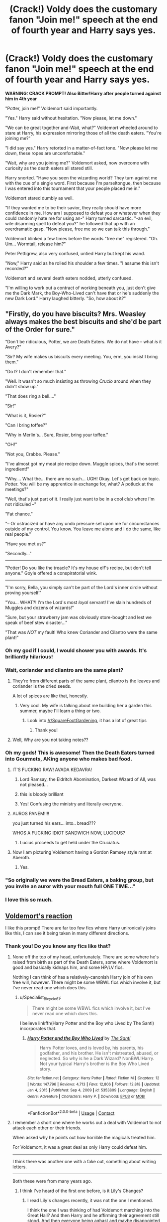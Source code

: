 #+TITLE: (Crack!) Voldy does the customary fanon "Join me!" speech at the end of fourth year and Harry says yes.

* (Crack!) Voldy does the customary fanon "Join me!" speech at the end of fourth year and Harry says yes.
:PROPERTIES:
:Author: Specialist_Bicycle61
:Score: 353
:DateUnix: 1615859623.0
:DateShort: 2021-Mar-16
:FlairText: Prompt
:END:
*WARNING: CRACK PROMPT! Also Bitter!Harry after people turned against him in 4th year*

"Potter, join me!" Voldemort said importantly.

"Yes." Harry said without hesitation. "Now please, let me down."

"We can be great together and-Wait, what?" Voldemort wheeled around to stare at Harry, his expression mirroring those of all the death eaters. "You're joining me?"

"I did say yes." Harry retorted in a matter-of-fact tone. "Now please let me down, these ropes are uncomfortable."

"Wait, why are you joining me?" Voldemort asked, now overcome with curiosity as the death eaters all stared still.

Harry snorted. "Have you seen the wizarding world? They turn against me with the cue of a single word. First because I'm parseltongue, then because I was entered into this tournament that your people placed me in."

Voldemort stared dumbly as well.

"If they wanted me to be their savior, they really should have more confidence in me. How am I supposed to defeat you or whatever when they could randomly hate me for using an-" Harry turned sarcastic. "-an evil, wile disarming spell to defeat you?" he followed that up with an overdramatic gasp. "Now please, free me so we can talk this through."

Voldemort blinked a few times before the words "free me" registered. "Oh. Um... Wormtail, release him?"

Peter Pettigrew, also very confused, untied Harry but kept his wand.

"Now," Harry said as he rolled his shoulder a few times. "I assume this isn't recorded?"

Voldemort and several death eaters nodded, utterly confused.

"I'm willing to work out a contract of working beneath you, just don't give me the Dark Mark, the Boy-Who-Lived can't have that or he's suddenly the new Dark Lord." Harry laughed bitterly. "So, how about it?"


** "Firstly, do you have biscuits? Mrs. Weasley always makes the best biscuits and she'd be part of the Order for sure."

"Don't be ridiculous, Potter, we are Death Eaters. We do not have -- what /is/ it Avery?"

"Sir? My wife makes us biscuits every meeting. You, erm, you insist I bring them."

"Do I? I don't remember that."

"Well. It wasn't so much insisting as throwing /Crucio/ around when they didn't show up."

"That does ring a bell...."

"Sir!"

"What is it, Rosier?"

"Can I bring toffee?"

"Why in Merlin's... Sure, Rosier, bring your toffee."

"OH!"

"Not you, Crabbe. Please."

"I've almost got my meat pie recipe down. Muggle spices, that's the secret ingredient!"

"Why.... What the... there are no such... UGH! Okay. Let's get back on topic. Potter. You will be my apprentice in exchange for, what? A potluck at the meetings?"

"Well, that's just part of it. I really just want to be in a cool club where I'm not ridiculed --"

"Fat chance."

"-- Or ostracized or have any undo pressure set upon me for circumstances outside of my control. You know. You leave me alone and I do the same, like real people."

"Have you met us?"

"Secondly..."

--------------

"Potter! Do you like the treacle? It's my house elf's recipe, but don't tell anyone." Goyle offered a conspiratorial wink.

--------------

"I'm sorry, Bella, you simply can't be part of the Lord's inner circle without proving yourself."

"You... WHAT?! I'm the Lord's most /loyal/ servant! I've slain hundreds of Muggles and dozens of wizards!"

"Sure, but your strawberry jam was obviously store-bought and lest we speak of beef stew disaster..."

"That was /NOT/ my fault! Who knew Coriander and Cilantro were the same plant!"
:PROPERTIES:
:Author: Poonchow
:Score: 241
:DateUnix: 1615886661.0
:DateShort: 2021-Mar-16
:END:

*** Oh my god if I could, I would shower you with awards. It's brilliantly hilarious!
:PROPERTIES:
:Author: 888athenablack888
:Score: 42
:DateUnix: 1615898564.0
:DateShort: 2021-Mar-16
:END:


*** Wait, coriander and cilantro are the same plant?
:PROPERTIES:
:Author: lucyroesslers
:Score: 41
:DateUnix: 1615901098.0
:DateShort: 2021-Mar-16
:END:

**** They're from different parts of the same plant, cilantro is the leaves and coriander is the dried seeds.

A lot of spices are like that, honestly.
:PROPERTIES:
:Author: porygonzguy
:Score: 37
:DateUnix: 1615902214.0
:DateShort: 2021-Mar-16
:END:

***** Very cool. My wife is talking about me building her a garden this summer, maybe I'll learn a thing or two.
:PROPERTIES:
:Author: lucyroesslers
:Score: 14
:DateUnix: 1615907421.0
:DateShort: 2021-Mar-16
:END:

****** Look into [[/r/SquareFootGardening]], it has a lot of great tips
:PROPERTIES:
:Author: porygonzguy
:Score: 14
:DateUnix: 1615907632.0
:DateShort: 2021-Mar-16
:END:

******* Thank you!
:PROPERTIES:
:Author: lucyroesslers
:Score: 5
:DateUnix: 1615911250.0
:DateShort: 2021-Mar-16
:END:


**** Well, Why are you not taking notes??
:PROPERTIES:
:Author: Vash_the_Snake
:Score: 7
:DateUnix: 1615945283.0
:DateShort: 2021-Mar-17
:END:


*** Oh my gods! This is awesome! Then the Death Eaters turned into Gourmets, AKing anyone who makes bad food.
:PROPERTIES:
:Author: Specialist_Bicycle61
:Score: 24
:DateUnix: 1615905515.0
:DateShort: 2021-Mar-16
:END:

**** IT'S FUCKING RAW! AVADA KEDAVRA!
:PROPERTIES:
:Author: PotatoBro42069
:Score: 41
:DateUnix: 1615907374.0
:DateShort: 2021-Mar-16
:END:

***** Lord Ramsay, the Eldritch Abomination, Darkest Wizard of All, was not pleased...
:PROPERTIES:
:Author: Redditforgoit
:Score: 14
:DateUnix: 1615983144.0
:DateShort: 2021-Mar-17
:END:


***** this is bloody brilliant
:PROPERTIES:
:Author: A-Literal-Tree
:Score: 8
:DateUnix: 1615920201.0
:DateShort: 2021-Mar-16
:END:


***** Yes! Confusing the ministry and literally everyone.
:PROPERTIES:
:Author: Specialist_Bicycle61
:Score: 6
:DateUnix: 1615928542.0
:DateShort: 2021-Mar-17
:END:


**** AUROS PANEM!!!!

you just turned his ears... into.. bread???

WHOS A FUCKING IDIOT SANDWICH NOW, LUCIOUS?
:PROPERTIES:
:Author: Delgardo_writes
:Score: 16
:DateUnix: 1615924447.0
:DateShort: 2021-Mar-16
:END:

***** Lucius proceeds to get held under the Cruciatus.
:PROPERTIES:
:Author: Specialist_Bicycle61
:Score: 5
:DateUnix: 1615928579.0
:DateShort: 2021-Mar-17
:END:


**** Now I am picturing Voldemort having a Gordon Ramsey style rant at Aberoth.
:PROPERTIES:
:Author: JOKERRule
:Score: 9
:DateUnix: 1615921252.0
:DateShort: 2021-Mar-16
:END:

***** Yes.
:PROPERTIES:
:Author: Specialist_Bicycle61
:Score: 3
:DateUnix: 1615928555.0
:DateShort: 2021-Mar-17
:END:


*** "So originally we were the Bread Eaters, a baking group, but you invite an auror with your mouth full ONE TIME..."
:PROPERTIES:
:Author: TrailingOffMidSente
:Score: 17
:DateUnix: 1615929174.0
:DateShort: 2021-Mar-17
:END:


*** I love this so much.
:PROPERTIES:
:Author: knightfall_9
:Score: 7
:DateUnix: 1615909760.0
:DateShort: 2021-Mar-16
:END:


** [[https://www.youtube.com/watch?v=dKiO37AdNa4][Voldemort's reaction]]

I like this prompt! There are far too few fics where Harry unironically joins like this, I can see it being taken in many different directions.
:PROPERTIES:
:Author: CalculusWarrior
:Score: 51
:DateUnix: 1615865377.0
:DateShort: 2021-Mar-16
:END:

*** Thank you! Do you know any fics like that?
:PROPERTIES:
:Author: Specialist_Bicycle61
:Score: 9
:DateUnix: 1615905691.0
:DateShort: 2021-Mar-16
:END:

**** None off the top of my head, unfortunately. There are some where he's raised from birth as part of the Death Eaters, some where Voldemort is good and basically kidnaps him, and some HP/LV fics.

Nothing I can think of has a relatively-canonish Harry join of his own free will, however. There might be some WBWL fics which involve it, but I've never read one which does this.
:PROPERTIES:
:Author: CalculusWarrior
:Score: 9
:DateUnix: 1615922885.0
:DateShort: 2021-Mar-16
:END:

***** u/Specialist_Bicycle61:
#+begin_quote
  There might be some WBWL fics which involve it, but I've never read one which does this.
#+end_quote

I believe linkffn(Harry Potter and the Boy who Lived by The Santi) incorporates that.
:PROPERTIES:
:Author: Specialist_Bicycle61
:Score: 4
:DateUnix: 1615928653.0
:DateShort: 2021-Mar-17
:END:

****** [[https://www.fanfiction.net/s/5353809/1/][*/Harry Potter and the Boy Who Lived/*]] by [[https://www.fanfiction.net/u/1239654/The-Santi][/The Santi/]]

#+begin_quote
  Harry Potter loves, and is loved by, his parents, his godfather, and his brother. He isn't mistreated, abused, or neglected. So why is he a Dark Wizard? NonBWL!Harry. Not your typical Harry's brother is the Boy Who Lived story.
#+end_quote

^{/Site/:} ^{fanfiction.net} ^{*|*} ^{/Category/:} ^{Harry} ^{Potter} ^{*|*} ^{/Rated/:} ^{Fiction} ^{M} ^{*|*} ^{/Chapters/:} ^{12} ^{*|*} ^{/Words/:} ^{147,796} ^{*|*} ^{/Reviews/:} ^{4,713} ^{*|*} ^{/Favs/:} ^{12,806} ^{*|*} ^{/Follows/:} ^{12,818} ^{*|*} ^{/Updated/:} ^{Jan} ^{4,} ^{2015} ^{*|*} ^{/Published/:} ^{Sep} ^{4,} ^{2009} ^{*|*} ^{/id/:} ^{5353809} ^{*|*} ^{/Language/:} ^{English} ^{*|*} ^{/Genre/:} ^{Adventure} ^{*|*} ^{/Characters/:} ^{Harry} ^{P.} ^{*|*} ^{/Download/:} ^{[[http://www.ff2ebook.com/old/ffn-bot/index.php?id=5353809&source=ff&filetype=epub][EPUB]]} ^{or} ^{[[http://www.ff2ebook.com/old/ffn-bot/index.php?id=5353809&source=ff&filetype=mobi][MOBI]]}

--------------

*FanfictionBot*^{2.0.0-beta} | [[https://github.com/FanfictionBot/reddit-ffn-bot/wiki/Usage][Usage]] | [[https://www.reddit.com/message/compose?to=tusing][Contact]]
:PROPERTIES:
:Author: FanfictionBot
:Score: 3
:DateUnix: 1615928680.0
:DateShort: 2021-Mar-17
:END:


**** I remember a short one where he works out a deal with Voldemort to not attack each other or their friends.

When asked why he points out how horrible the magicals treated him.

For Voldemort, it was a great deal as only Harry could defeat him.

----------

I think there was another one with a fake out, something about writing letters.

------------

Both these were from many years ago.
:PROPERTIES:
:Author: nescienceescape
:Score: 2
:DateUnix: 1616691645.0
:DateShort: 2021-Mar-25
:END:

***** I think I've heard of the first one before, is it Lily's Changes?
:PROPERTIES:
:Author: Specialist_Bicycle61
:Score: 2
:DateUnix: 1616704449.0
:DateShort: 2021-Mar-26
:END:

****** I read Lily's changes recently, it was not the one I mentioned.

I think the one I was thinking of had Voldemort marching into the Great Hall? And then Harry and he affirming their agreement still stood. And then everyone being aghast and maybe disappointed in Harry. And then Harry tells them off.
:PROPERTIES:
:Author: nescienceescape
:Score: 3
:DateUnix: 1616704639.0
:DateShort: 2021-Mar-26
:END:

******* Ah, okay. If you ever figure out which one it is, link me please!
:PROPERTIES:
:Author: Specialist_Bicycle61
:Score: 2
:DateUnix: 1616706417.0
:DateShort: 2021-Mar-26
:END:


** /For the inevitable Dumbledore-Harry confrontation-/

"It's over Harry," Dumbledore said calmly. "I have the bigger wand."

Harry stared at him, his emerald orbs filled with hatred. "You underestimate the size of my magical core."

"Don't try it, my boy"

Harry slashed his new seven core wand. A fiery basilisk emerged from his wand, advancing upon Dumbledore with the intent to kill him.

Dumbledore sighed heavily. With a flick of his own wand, he dispelled the Fiendfyre knock-off. A thick set of ropes emerged from his wand almost simultaneously, flying towards Harry with incredible speed.

"Oh shi-," Harry could barely blink before the ropes binded him. A particularly vicious coil tripped him, even as he looked up to face Dumbledore.

"You were the Chosen One, Harry," Dumbledore said, his twinkle™ suspiciously absent from his manipulative blue eyes. "It was said that you would destroy Lord Voldemort, not join him."

Harry glared at Dumbledore with his AK green eyes. A lesser wizard would have collapsed under his ocular assault; Dumbledore simply sighed.

"You were like a son to me Harry. I loved you."

"I hate you."

Dumbledore's eyes hardened. "Well, tough luck, you lil' shit. I'm not going to let you become an edgelord like that Voldemort fellow. We'll be paying a visit to Madam Pomfrey first. Molly would never forgive me if she saw that terrible contusion on your head."
:PROPERTIES:
:Author: Revenant14_
:Score: 223
:DateUnix: 1615867567.0
:DateShort: 2021-Mar-16
:END:

*** /his twinkle™ suspiciously absent from his manipulative blue eyes/

this is gold
:PROPERTIES:
:Author: Kathema1
:Score: 134
:DateUnix: 1615872107.0
:DateShort: 2021-Mar-16
:END:


*** (later)

"My Lord, but what of Ginny, my love?"

"It seems..." The Dark Lord trailed off, as if lost in thought or holding in a fart to use for a more comical time, "that in your anger, you /killed/ her."

"What?! I saw her, like, literally ten minutes ago!"

"Oh?"

"Yes! Right before we stormed the tower! Right before we got sepera -- wait --"

"Do not strain yourself, my apprentice. Rest." Shit. I really thought I changed that memory.

"You tried to change my memory?!"

Fuck. Said that part out loud.

"YOU'RE JUST TALKING!"

"I'm trying to change the point of view for this particular scene, for no explainable reason, POTTER!"
:PROPERTIES:
:Author: Poonchow
:Score: 108
:DateUnix: 1615885129.0
:DateShort: 2021-Mar-16
:END:


*** A star wars inspired part if i ever saw one
:PROPERTIES:
:Author: space_comrad
:Score: 37
:DateUnix: 1615878673.0
:DateShort: 2021-Mar-16
:END:

**** A surprise, to be sure, but a welcome one.
:PROPERTIES:
:Author: myshittywriting
:Score: 23
:DateUnix: 1615891940.0
:DateShort: 2021-Mar-16
:END:


*** This is unfair to smaller normal size wands.
:PROPERTIES:
:Author: ItsReaper
:Score: 31
:DateUnix: 1615881332.0
:DateShort: 2021-Mar-16
:END:

**** It's all about MEWCHENDIZING
:PROPERTIES:
:Author: Poonchow
:Score: 18
:DateUnix: 1615885156.0
:DateShort: 2021-Mar-16
:END:


** I'd read and probably enjoy it.
:PROPERTIES:
:Author: Daemon_Sultan
:Score: 40
:DateUnix: 1615859880.0
:DateShort: 2021-Mar-16
:END:

*** As a crackfic though, people would go insane if this was taken seriously.
:PROPERTIES:
:Author: Specialist_Bicycle61
:Score: 15
:DateUnix: 1615905707.0
:DateShort: 2021-Mar-16
:END:

**** Oh yeah.
:PROPERTIES:
:Author: Daemon_Sultan
:Score: 6
:DateUnix: 1615905746.0
:DateShort: 2021-Mar-16
:END:


** Please make this into an actual fic, this is amazing
:PROPERTIES:
:Author: ArafatGS
:Score: 25
:DateUnix: 1615861264.0
:DateShort: 2021-Mar-16
:END:

*** Yes please! /adds to writing list/
:PROPERTIES:
:Author: Specialist_Bicycle61
:Score: 9
:DateUnix: 1615905731.0
:DateShort: 2021-Mar-16
:END:


** Am I the only one who's super-confused yet dying of laughter at the same time?
:PROPERTIES:
:Author: EmeraldMeetsAuburn
:Score: 22
:DateUnix: 1615875498.0
:DateShort: 2021-Mar-16
:END:

*** Yeah, that's kinda the point! Then some of those continuations up there... OMFG!
:PROPERTIES:
:Author: Specialist_Bicycle61
:Score: 7
:DateUnix: 1615905762.0
:DateShort: 2021-Mar-16
:END:


** Remindme! 1 week
:PROPERTIES:
:Author: Muffin-Dangerous
:Score: 5
:DateUnix: 1615863824.0
:DateShort: 2021-Mar-16
:END:

*** I will be messaging you in 7 days on [[http://www.wolframalpha.com/input/?i=2021-03-23%2003:03:44%20UTC%20To%20Local%20Time][*2021-03-23 03:03:44 UTC*]] to remind you of [[https://www.reddit.com/r/HPfanfiction/comments/m5y7sk/crack_voldy_does_the_customary_fanon_join_me/gr31lzz/?context=3][*this link*]]

[[https://www.reddit.com/message/compose/?to=RemindMeBot&subject=Reminder&message=%5Bhttps%3A%2F%2Fwww.reddit.com%2Fr%2FHPfanfiction%2Fcomments%2Fm5y7sk%2Fcrack_voldy_does_the_customary_fanon_join_me%2Fgr31lzz%2F%5D%0A%0ARemindMe%21%202021-03-23%2003%3A03%3A44%20UTC][*11 OTHERS CLICKED THIS LINK*]] to send a PM to also be reminded and to reduce spam.

^{Parent commenter can} [[https://www.reddit.com/message/compose/?to=RemindMeBot&subject=Delete%20Comment&message=Delete%21%20m5y7sk][^{delete this message to hide from others.}]]

--------------

[[https://www.reddit.com/r/RemindMeBot/comments/e1bko7/remindmebot_info_v21/][^{Info}]]

[[https://www.reddit.com/message/compose/?to=RemindMeBot&subject=Reminder&message=%5BLink%20or%20message%20inside%20square%20brackets%5D%0A%0ARemindMe%21%20Time%20period%20here][^{Custom}]]
[[https://www.reddit.com/message/compose/?to=RemindMeBot&subject=List%20Of%20Reminders&message=MyReminders%21][^{Your Reminders}]]
[[https://www.reddit.com/message/compose/?to=Watchful1&subject=RemindMeBot%20Feedback][^{Feedback}]]
:PROPERTIES:
:Author: RemindMeBot
:Score: 7
:DateUnix: 1615863846.0
:DateShort: 2021-Mar-16
:END:


** This is hilarious. Thank you for this!!
:PROPERTIES:
:Author: VulcanSlime123
:Score: 5
:DateUnix: 1615907015.0
:DateShort: 2021-Mar-16
:END:

*** You're welcome!
:PROPERTIES:
:Author: Specialist_Bicycle61
:Score: 3
:DateUnix: 1615928488.0
:DateShort: 2021-Mar-17
:END:


** Harry Potter was in pain.

Voldemort's siege on Hogwarts had been a disaster. The Death Eaters had been routed and slaughtered by Dumbledore's forces. Harry and the Dark Lord himself had both been captured and taken to the dungeons to await the inevitable destruction of all their Horcruxes.

He wanted to cry. He still remembered the look of hatred and fury on the faces of his former best friends as they dueled, defeating him with far less effort than Harry would ever admit. In a fit of childish pique, he had aligned himself with monsters and lost everything.

Students would occasionally come by his cell in the Hogwarts dungeons to "give the Golden Boy a welcome back gift." Harry's face often had a new bruise or welt by the time they left. The food they gave him was raw and the students would often throw it at him rather than hand it over.

The latest "meal" had been delivered to him by two girls - one with long, blonde hair wearing Ravenclaw robes and the grimly smirking Ginny Weasley.

"Wake up, Potter." spat Ginny "Can't have you dying just yet, you traitorous bastard." Ginny's brother had not been to see Harry. Neither had Hermione. Seamus Finnegan had come and gone into extreme detail about Weasley and Granger's torid affair, following his abandonment of the light. They were having their "own private victory celebration" in the Gryffindor tower and seemed to have forgotten Harry existed, if Finnegan was telling the truth.

Ginny's companion set down a tray containing what looked like putrid gruel. It would be all Harry ate that day. Injustice burned in him. With Voldemort, he had been given feasts in the Malfoy and Greengrass manors. Now he was reduced to this.

"Filthy Mudblood fucker." spat Harry. In a split-second, Ginny's boot had connected wirh his face. The tears came running down Harry's face as blood gushed from his nose and teeth tumbled out of his mouth.

"Pathetic shit." snarled Ginny "Let's go Luna."

Luna fixed the sobbing Boy Who Lived with a look of pity.

"After all the stories, I'd have thought you'd be somewhat impressive." she said dreamily as the duo departed, leaving the snivelling bastard they had once admired, alone in the dark and cold cell once again.
:PROPERTIES:
:Author: Bleepbloopbotz2
:Score: 24
:DateUnix: 1615881420.0
:DateShort: 2021-Mar-16
:END:

*** Think I may have dampened the mood slightly.

Sorry to [[/u/Specialist_Bicycle61][u/Specialist_Bicycle61]]
:PROPERTIES:
:Author: Bleepbloopbotz2
:Score: 4
:DateUnix: 1615929516.0
:DateShort: 2021-Mar-17
:END:

**** It's fine, although since I'm looking at the prompt from a crackfic perspective, Luna and Ginny would be likely part of Harry's Harem and be on Voldy's side because they love Harry or something like that. Or at least, most crackfics I read have that.
:PROPERTIES:
:Author: Specialist_Bicycle61
:Score: 7
:DateUnix: 1615929698.0
:DateShort: 2021-Mar-17
:END:


*** hell yes.

A 'Harry joins Voldemort' prompt where Harry gets the full consequences of his actions/choices and gets what he deserves.

Never got that about those fanfics. No amount of 'WAHHH THEY PLANNED MY DESTINY AND TOOK MONEY FROM ME' can justify joining magical hitler. There is no 'Harry joins Voldemort' where Harry is a good guy.
:PROPERTIES:
:Author: daniboyi
:Score: 17
:DateUnix: 1615895515.0
:DateShort: 2021-Mar-16
:END:

**** Yup, unless it is an AU extreme enough to not actually have Voldemort, just an OC with the same alias, which is kind of a waste.

Personally I feel that Harry just breaking off with the order/Dumbledore and doing his own thing about the war -not necessarily creating his own faction, just, like, trying to find out Voldemort's plans or just wait for him and duel him (no chance in hell of Voldemort leaving him alone even if Harry was somehow willing to excuse his parent's killer and without Dumbledore Harry has no way of knowing about the Horcrux).

Alternatively, if he absolutely /must/ make nice with a dark wizard then Grindelwald is a much more realistic option. Yeah, he is also a genocidal maniac who committed unspeakable crimes against humanity, but he never really went after Harry or his family so it wouldn't be quite as personal, specially when we consider that Harry neither grew up around people who spoke with him at length about the havoc Grindewald rained on Europe nor studied at length the war. Plus, considering his experience with the Dursley's and his neighbors in relation to how he feels about his mother and his friendship with Hermione, plus simple rationality to debunk the whole Blood Supremacy argument, I can see Harry be more willing to side against muggles rather than muggleborns, comparatively speaking that is.
:PROPERTIES:
:Author: JOKERRule
:Score: 10
:DateUnix: 1615922222.0
:DateShort: 2021-Mar-16
:END:


*** now THIS I could get behind
:PROPERTIES:
:Author: patriot_man69420
:Score: 5
:DateUnix: 1615891644.0
:DateShort: 2021-Mar-16
:END:

